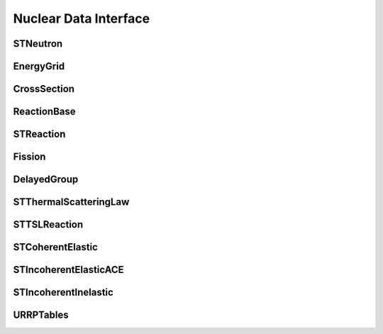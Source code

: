 .. _api_nuclear_data:

======================
Nuclear Data Interface
======================

STNeutron
---------

.. doxygenclass:: pndl::STNeutron

EnergyGrid
----------

.. doxygenclass:: pndl::EnergyGrid

CrossSection
------------

.. doxygenclass:: pndl::CrossSection

ReactionBase
------------

.. doxygenclass:: pndl::ReactionBase

STReaction
----------

.. doxygentypedef:: pndl::STReaction

.. doxygenclass:: pndl::Reaction< CrossSection >

Fission
-------

.. doxygenclass:: pndl::Fission

DelayedGroup
------------

.. doxygenclass:: pndl::DelayedGroup

STThermalScatteringLaw
----------------------

.. doxygenclass:: pndl::STThermalScatteringLaw

STTSLReaction
-------------

.. doxygenclass:: pndl::STTSLReaction

STCoherentElastic
-----------------

.. doxygenclass:: pndl::STCoherentElastic

STIncoherentElasticACE
----------------------

.. doxygenclass:: pndl::STIncoherentElasticACE

STIncoherentInelastic
---------------------

.. doxygenclass:: pndl::STIncoherentInelastic

URRPTables
---------------------

.. doxygenclass:: pndl::URRPTables
